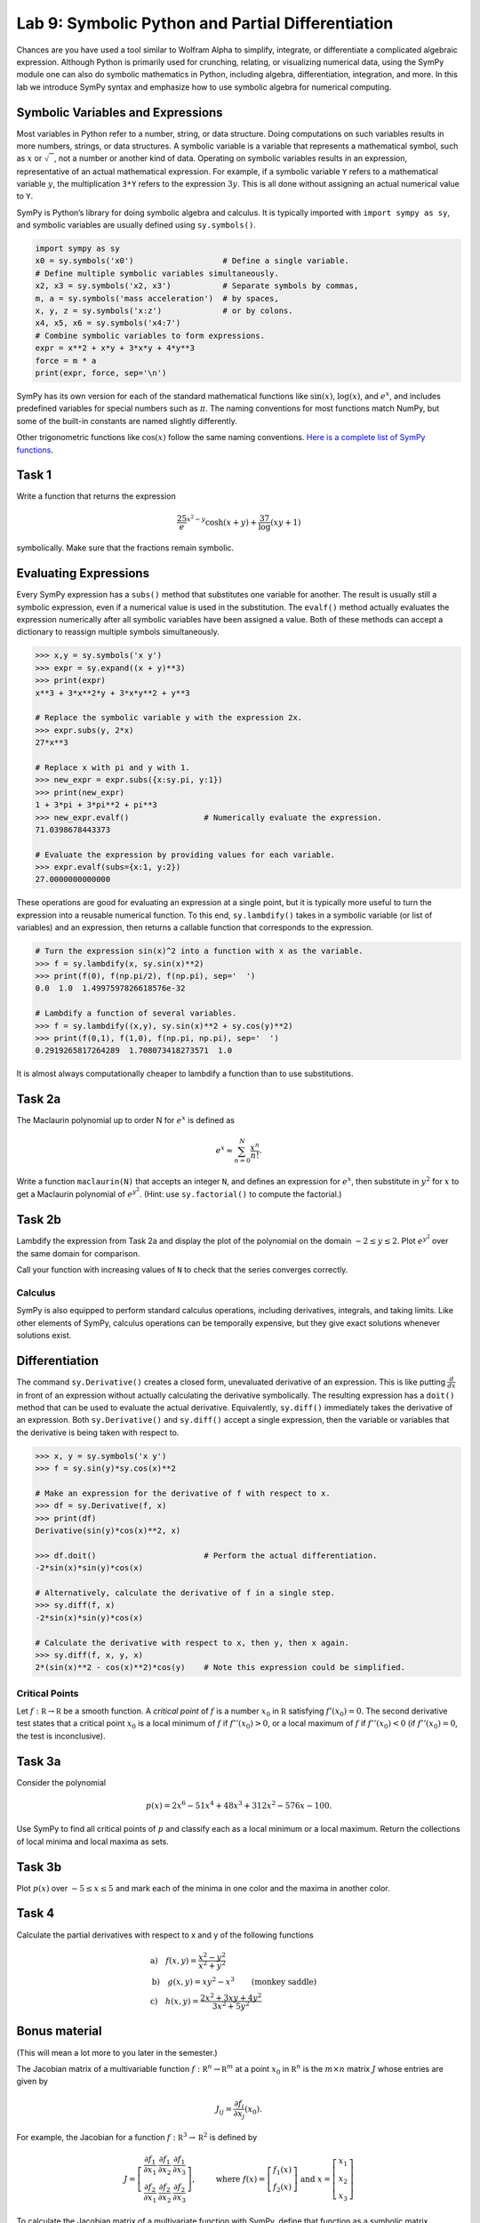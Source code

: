 Lab 9: Symbolic Python and Partial Differentiation
==================================================

Chances are you have used a tool similar to Wolfram Alpha to simplify, integrate, or differentiate a complicated algebraic expression. Although Python is primarily used for crunching, relating, or visualizing numerical data, using the SymPy module one can also do symbolic mathematics in Python, including algebra, differentiation, integration, and more. In this lab we introduce SymPy syntax and emphasize how to use symbolic algebra for numerical computing.

Symbolic Variables and Expressions
----------------------------------


Most variables in Python refer to a number, string, or data structure. Doing computations on such variables results in more numbers, strings, or data structures. A symbolic variable is a variable that represents a mathematical symbol, such as :math:`x` or :math:`\sqrt{\phantom{x}}`, not a number or another kind of data. Operating on symbolic variables results in an expression, representative of an actual mathematical expression. For example, if a symbolic variable ``Y`` refers to a mathematical variable :math:`y`, the multiplication ``3*Y`` refers to the expression :math:`3y`. This is all done without assigning an actual numerical value to ``Y``.

SymPy is Python’s library for doing symbolic algebra and calculus. It is typically imported with ``import sympy as sy``, and symbolic variables are usually defined using ``sy.symbols()``.

.. code:: python

   import sympy as sy
   x0 = sy.symbols('x0')                   # Define a single variable.
   # Define multiple symbolic variables simultaneously.
   x2, x3 = sy.symbols('x2, x3')           # Separate symbols by commas,
   m, a = sy.symbols('mass acceleration')  # by spaces,
   x, y, z = sy.symbols('x:z')             # or by colons.
   x4, x5, x6 = sy.symbols('x4:7')
   # Combine symbolic variables to form expressions.
   expr = x**2 + x*y + 3*x*y + 4*y**3
   force = m * a
   print(expr, force, sep='\n')


SymPy has its own version for each of the standard mathematical functions like :math:`\sin(x)`, :math:`\log(x)`, and :math:`e^x`, and includes predefined variables for special numbers such as :math:`\pi`. The naming conventions for most functions match NumPy, but some of the built-in constants are named slightly differently.

.. image:: _static/figures/sy-names.png
	:width: 95 %
	:align: center

Other trigonometric functions like :math:`\cos(x)` follow the same naming conventions. `Here is a complete list of SymPy functions <http://docs.sympy.org/latest/modules/functions/index.html>`_.

Task 1
------

Write a function that returns the expression 

.. math::
	\frac25 e^{x^2-y} \cosh(x + y) + \frac37 \log(xy + 1) 

symbolically. Make sure that the fractions remain symbolic.


Evaluating Expressions
----------------------

Every SymPy expression has a ``subs()`` method that substitutes one variable for another. The result is usually still a symbolic expression, even if a numerical value is used in the substitution. The ``evalf()`` method actually evaluates the expression numerically after all symbolic variables have been assigned a value. Both of these methods can accept a dictionary to reassign multiple symbols simultaneously.

.. code:: python

   >>> x,y = sy.symbols('x y')
   >>> expr = sy.expand((x + y)**3)
   >>> print(expr)
   x**3 + 3*x**2*y + 3*x*y**2 + y**3

   # Replace the symbolic variable y with the expression 2x.
   >>> expr.subs(y, 2*x)
   27*x**3

   # Replace x with pi and y with 1.
   >>> new_expr = expr.subs({x:sy.pi, y:1})
   >>> print(new_expr)
   1 + 3*pi + 3*pi**2 + pi**3
   >>> new_expr.evalf()                # Numerically evaluate the expression.
   71.0398678443373

   # Evaluate the expression by providing values for each variable.
   >>> expr.evalf(subs={x:1, y:2})
   27.0000000000000

These operations are good for evaluating an expression at a single point, but it is typically more useful to turn the expression into a reusable numerical function. To this end, ``sy.lambdify()`` takes in a symbolic variable (or list of variables) and an expression, then returns a callable function that corresponds to the expression.

.. code:: python

   # Turn the expression sin(x)^2 into a function with x as the variable.
   >>> f = sy.lambdify(x, sy.sin(x)**2)
   >>> print(f(0), f(np.pi/2), f(np.pi), sep='  ')
   0.0  1.0  1.4997597826618576e-32

   # Lambdify a function of several variables.
   >>> f = sy.lambdify((x,y), sy.sin(x)**2 + sy.cos(y)**2)
   >>> print(f(0,1), f(1,0), f(np.pi, np.pi), sep='  ')
   0.2919265817264289  1.708073418273571  1.0

It is almost always computationally cheaper to lambdify a function than to use substitutions.

Task 2a
-------

The Maclaurin polynomial up to order N for :math:`e^x` is defined as 

.. math::
	e^x \approx \sum_{n=0}^N \frac{x^n}{n!}.

Write a function ``maclaurin(N)`` that accepts an integer ``N``, and defines an expression for :math:`e^x`, then substitute in :math:`y^2` for :math:`x` to get a Maclaurin polynomial of :math:`e^{y^2}`. 
(Hint: use ``sy.factorial()`` to compute the factorial.)

Task 2b
-------

Lambdify the expression from Task 2a and display the plot of the polynomial on the domain :math:`-2 \leq y \leq 2`. Plot :math:`e^{y^2}` over the same domain for comparison.


Call your function with increasing values of ``N`` to check that the series converges correctly.

Calculus
~~~~~~~~

SymPy is also equipped to perform standard calculus operations, including derivatives, integrals, and taking limits. Like other elements of SymPy, calculus operations can be temporally expensive, but they give exact solutions whenever solutions exist.

Differentiation
---------------

The command ``sy.Derivative()`` creates a closed form, unevaluated derivative of an expression. This is like putting :math:`\frac{d}{dx}` in front of an expression without actually calculating the derivative symbolically. The resulting expression has a ``doit()`` method that can be used to evaluate the actual derivative. Equivalently, ``sy.diff()`` immediately takes the derivative of an expression.
Both ``sy.Derivative()`` and ``sy.diff()`` accept a single expression, then the variable or variables that the derivative is being taken with respect to.

.. code:: python

   >>> x, y = sy.symbols('x y')
   >>> f = sy.sin(y)*sy.cos(x)**2

   # Make an expression for the derivative of f with respect to x.
   >>> df = sy.Derivative(f, x)
   >>> print(df)
   Derivative(sin(y)*cos(x)**2, x)

   >>> df.doit()                       # Perform the actual differentiation.
   -2*sin(x)*sin(y)*cos(x)

   # Alternatively, calculate the derivative of f in a single step.
   >>> sy.diff(f, x)
   -2*sin(x)*sin(y)*cos(x)

   # Calculate the derivative with respect to x, then y, then x again.
   >>> sy.diff(f, x, y, x)
   2*(sin(x)**2 - cos(x)**2)*cos(y)    # Note this expression could be simplified.



Critical Points
~~~~~~~~~~~~~~~

Let :math:`f: \mathbb R \to \mathbb R` be a smooth function. A *critical point* of :math:`f` is a number :math:`x_0` in :math:`\mathbb R` satisfying :math:`f'(x_0) = 0`. The second derivative test states that a critical point :math:`x_0` is a local minimum of :math:`f` if :math:`f''(x_0) > 0`, or a local maximum of :math:`f` if :math:`f''(x_0) < 0` (if :math:`f''(x_0) = 0`, the test is inconclusive).


Task 3a
-------

Consider the polynomial

.. math::
	p(x) = 2x^6-51x^4 +48x^3 +312x^2-576x-100.

Use SymPy to find all critical points of :math:`p` and classify each as a local minimum or a local maximum. Return the collections of local minima and local maxima as sets.

Task 3b
-------

Plot :math:`p(x)` over :math:`-5 \leq x \leq 5` and mark each of the minima in one color and the maxima in another color. 


Task 4
------

Calculate the partial derivatives with respect to x and y of the following functions

.. math::
	&\text{a)} \quad f(x,y) = \frac{x^2-y^2}{x^2+y^2} \\
	&\text{b)} \quad g(x,y) = xy^2-x^3 \qquad \text{(monkey saddle)} \\
	&\text{c)} \quad h(x,y) = \frac{2x^2+3xy+4y^2}{3x^2+5y^2}


Bonus material
--------------

(This will mean a lot more to you later in the semester.)

The Jacobian matrix of a multivariable function :math:`f : \mathbb R^n \to \mathbb R^m` at a point :math:`x_0` in :math:`\mathbb R^n` is the :math:`m \times n` matrix :math:`J` whose entries are given by

.. math::
	J_{ij} = \frac{\partial f_i}{\partial x_j} (x_0).


For example, the Jacobian for a function :math:`f : \mathbb R^3 \to \mathbb R^2` is defined by

.. math::
	J = \left[\begin{array}3 \frac{\partial f_1}{\partial x_1} & \frac{\partial f_1}{\partial x_2} & \frac{\partial f_1}{\partial x_3} \\ \frac{\partial f_2}{\partial x_1} & \frac{\partial f_2}{\partial x_2} & \frac{\partial f_2}{\partial x_3} \end{array}\right], \qquad \text{ where } f(x) = \left[\begin{array}2 f_1(x) \\ f_2(x) \end{array}\right] \text{ and } x = \left[ \begin{array}1 x_1 \\ x_2 \\ x_3 \end{array} \right]


To calculate the Jacobian matrix of a multivariate function with SymPy, define that function as a symbolic matrix (``sy.Matrix()``) and use its ``jacobian()`` method. The method requires a list of variables that prescribes the ordering of the differentiation.


.. code:: python

   # Create a matrix of symbolic variables.
   >>> r, t = sy.symbols('r theta')
   >>> f = sy.Matrix([r*sy.cos(t), r*sy.sin(t)])

   # Find the Jacobian matrix of f with respect to r and theta.
   >>> J = f.jacobian([r,t])
   >>> J
   Matrix([
   [cos(theta), -r*sin(theta)],
   [sin(theta),  r*cos(theta)]])

   # Evaluate the Jacobian matrix at the point (1, pi/2).
   >>> J.subs({r:1, t:sy.pi/2})
   Matrix([
   [0, -1],
   [1, 0]])







